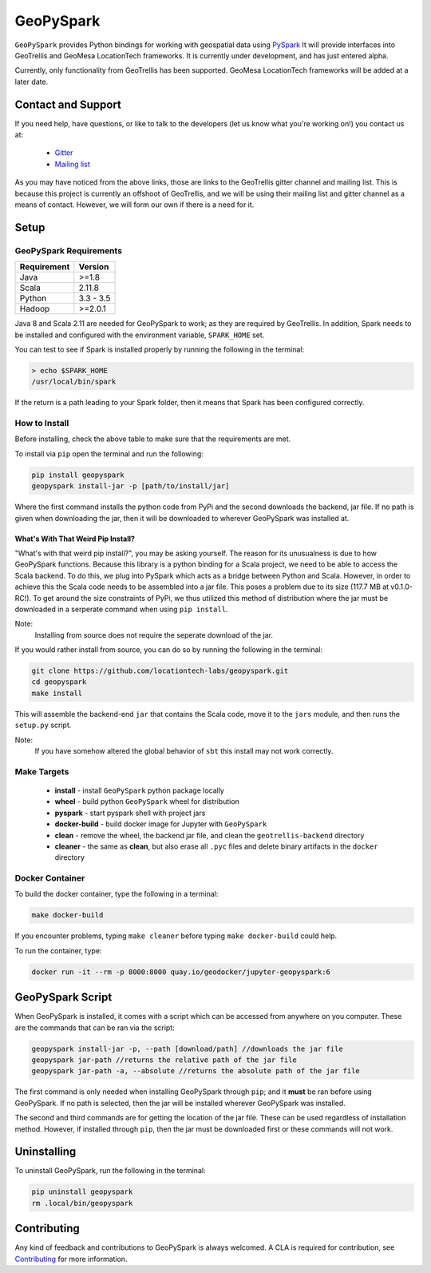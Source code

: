 GeoPySpark
***********
.. image:: https://travis-ci.org/locationtech-labs/geopyspark.svg?branch=master
   :target: https://travis-ci.org/locationtech-labs/geopyspark

.. image:: https://readthedocs.org/projects/geopyspark/badge/?version=latest
   :target: https://geopyspark.readthedocs.io/en/latest/?badge=latest

``GeoPySpark`` provides Python bindings for working with geospatial data using `PySpark <http://spark.apache.org/docs/latest/api/python/pyspark.html>`_
It will provide interfaces into GeoTrellis and GeoMesa LocationTech frameworks.
It is currently under development, and has just entered alpha.

Currently, only functionality from GeoTrellis has been supported. GeoMesa
LocationTech frameworks will be added at a later date.

Contact and Support
--------------------

If you need help, have questions, or like to talk to the developers (let us
know what you're working on!) you contact us at:

 * `Gitter <https://gitter.im/geotrellis/geotrellis>`_
 * `Mailing list <https://locationtech.org/mailman/listinfo/geotrellis-user>`_

As you may have noticed from the above links, those are links to the GeoTrellis
gitter channel and mailing list. This is because this project is currently an
offshoot of GeoTrellis, and we will be using their mailing list and gitter
channel as a means of contact. However, we will form our own if there is
a need for it.

Setup
------

GeoPySpark Requirements
^^^^^^^^^^^^^^^^^^^^^^^^

============ ============
Requirement  Version
============ ============
Java         >=1.8
Scala        2.11.8
Python       3.3 - 3.5
Hadoop       >=2.0.1
============ ============

Java 8 and Scala 2.11 are needed for GeoPySpark to work; as they are required
by GeoTrellis. In addition, Spark needs to be installed and configured with the
environment variable, ``SPARK_HOME`` set.

You can test to see if Spark is installed properly by running the following in the
terminal:

.. code:: console

   > echo $SPARK_HOME
   /usr/local/bin/spark

If the return is a path leading to your Spark folder, then it means that Spark
has been configured correctly.

How to Install
^^^^^^^^^^^^^^^

Before installing, check the above table to make sure that the
requirements are met.

To install via ``pip`` open the terminal and run the following:

.. code:: console

   pip install geopyspark
   geopyspark install-jar -p [path/to/install/jar]

Where the first command installs the python code from PyPi and the second
downloads the backend, jar file. If no path is given when downloading the jar,
then it will be downloaded to wherever GeoPySpark was installed at.

What's With That Weird Pip Install?
~~~~~~~~~~~~~~~~~~~~~~~~~~~~~~~~~~~

"What's with that weird pip install?", you may be asking yourself. The reason
for its unusualness is due to how GeoPySpark functions. Because this library
is a python binding for a Scala project, we need to be able to access the
Scala backend. To do this, we plug into PySpark which acts as a bridge between
Python and Scala. However, in order to achieve this the Scala code needs to be
assembled into a jar file. This poses a problem due to its size (117.7 MB at
v0.1.0-RC!). To get around the size constraints of PyPi, we thus utilized this
method of distribution where the jar must be downloaded in a serperate command
when using ``pip install``.

Note:
  Installing from source does not require the seperate download of the jar.

If you would rather install from source, you can do so by running the following
in the terminal:

.. code:: console

   git clone https://github.com/locationtech-labs/geopyspark.git
   cd geopyspark
   make install

This will assemble the backend-end ``jar`` that contains the Scala code,
move it to the ``jars`` module, and then runs the ``setup.py`` script.

Note:
  If you have somehow altered the global behavior of ``sbt`` this install may
  not work correctly.

Make Targets
^^^^^^^^^^^^

 - **install** - install ``GeoPySpark`` python package locally
 - **wheel** - build python ``GeoPySpark`` wheel for distribution
 - **pyspark** - start pyspark shell with project jars
 - **docker-build** - build docker image for Jupyter with ``GeoPySpark``
 - **clean** - remove the wheel, the backend jar file, and clean the
   ``geotrellis-backend`` directory
 - **cleaner** - the same as **clean**, but also erase all ``.pyc``
   files and delete binary artifacts in the ``docker`` directory

Docker Container
^^^^^^^^^^^^^^^^

To build the docker container, type the following in a terminal:

.. code:: console

   make docker-build

If you encounter problems, typing ``make cleaner`` before typing
``make docker-build`` could help.

To run the container, type:

.. code:: console

   docker run -it --rm -p 8000:8000 quay.io/geodocker/jupyter-geopyspark:6

GeoPySpark Script
-----------------

When GeoPySpark is installed, it comes with a script which can be accessed
from anywhere on you computer. These are the commands that can be ran via the
script:

.. code:: console

   geopyspark install-jar -p, --path [download/path] //downloads the jar file
   geopyspark jar-path //returns the relative path of the jar file
   geopyspark jar-path -a, --absolute //returns the absolute path of the jar file

The first command is only needed when installing GeoPySpark through ``pip``;
and it **must** be ran before using GeoPySpark. If no path is selected, then
the jar will be installed wherever GeoPySpark was installed.

The second and third commands are for getting the location of the jar file.
These can be used regardless of installation method. However, if installed
through ``pip``, then the jar must be downloaded first or these commands
will not work.

Uninstalling
------------

To uninstall GeoPySpark, run the following in the terminal:

.. code:: console

   pip uninstall geopyspark
   rm .local/bin/geopyspark


Contributing
------------

Any kind of feedback and contributions to GeoPySpark is always welcomed.
A CLA is required for contribution, see `Contributing <docs/contributing.rst>`_ for more
information.
